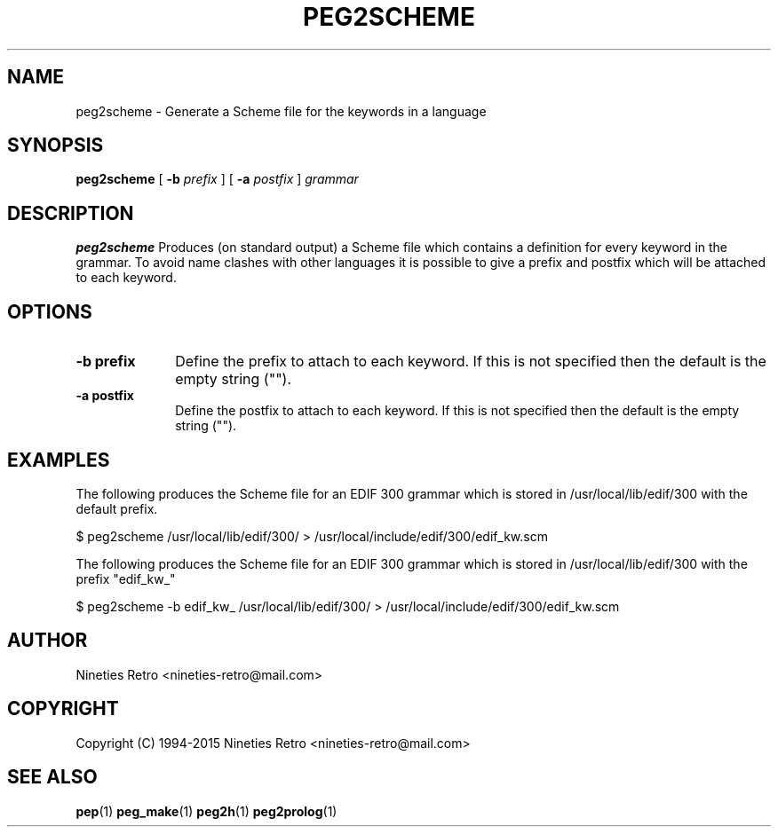.\" Copyright (c) 1994-2015 Nineties Retro
.TH PEG2SCHEME L "January 2, 1995"
.UC 4
.SH NAME
peg2scheme \- Generate a Scheme file for the keywords in a language
.SH SYNOPSIS
.B peg2scheme
[
.B \-b
.I prefix
] [
.B \-a
.I postfix
]
.I grammar
.br
.SH DESCRIPTION
.B peg2scheme
Produces (on standard output) a Scheme file which contains a definition
for every keyword in the grammar.  To avoid name clashes with other
languages it is possible to give a prefix and postfix which will be
attached to each keyword.

.SH OPTIONS

.TP 1i
.B \-b prefix
Define the prefix to attach to each keyword.  If this is not specified
then the default is the empty string ("").
.TP
.B \-a postfix
Define the postfix to attach to each keyword.  If this is not specified
then the default is the empty string ("").

.SH EXAMPLES

The following produces the Scheme file for an EDIF 300 grammar which is
stored in /usr/local/lib/edif/300 with the default prefix.

.nf
$ peg2scheme /usr/local/lib/edif/300/ > /usr/local/include/edif/300/edif_kw.scm
.fi

The following produces the Scheme file for an EDIF 300 grammar which is
stored in /usr/local/lib/edif/300 with the prefix "edif_kw_"

.nf
$ peg2scheme -b edif_kw_ /usr/local/lib/edif/300/ > /usr/local/include/edif/300/edif_kw.scm
.fi

.SH AUTHOR

Nineties Retro <nineties-retro@mail.com>

.SH COPYRIGHT

Copyright (C) 1994-2015 Nineties Retro <nineties-retro@mail.com>

.SH SEE ALSO
.BR pep (1)
.BR peg_make (1)
.BR peg2h (1)
.BR peg2prolog (1)
